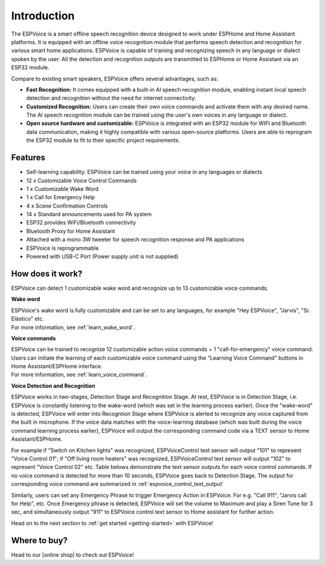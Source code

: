 Introduction
=====================

.. image:: images/espvoice.png
  :width: 250
  :align: center


The ESPVoice is a smart offline speech recognition device designed to work under ESPHome and Home Assistant platforms. It is equipped with an offline voice recognition module that performs speech detection and recognition for various smart home applications. ESPVoice is capable of training and recognizing speech in any language or dialect spoken by the user. All the detection and recognition outputs are transmitted to ESPHome or Home Assistant via an ESP32 module. 

Compare to existing smart speakers, ESPVoice offers several advantages, such as:

* **Fast Recognition:** It comes equipped with a built-in AI speech recognition module, enabling instant local speech detection and recognition without the need for internet connectivity.
* **Customized Recognition:**  Users can create their own voice commands and activate them with any desired name. The AI speech recognition module can be trained using the user's own voices in any language or dialect.
* **Open source hardware and customizable:** ESPVoice is integrated with an ESP32 module for WIFI and Bluetooth data communication, making it highly compatible with various open-source platforms. Users are able to reprogram the ESP32 module to fit to their specific project requirements. 

Features
---------

* Self-learning capability: ESPVoice can be trained using your voice in any languages or dialects  
* 12 x Customizable Voice Control Commands
* 1 x Customizable Wake Word
* 1 x Call for Emergency Help
* 4 x Scene Confirmation Controls 
* 14 x Standard announcements used for PA system
* ESP32 provides WiFi/Bluetooth connectivity
* Bluetooth Proxy for Home Assistant
* Attached with a mono 3W tweeter for speech recognition response and PA applications
* ESPVoice is reprogrammable
* Powered with USB-C Port (Power supply unit is not supplied)


How does it work?
-----------------

.. image:: images/intro-how-it-works.png
  :width: 800
  
ESPVoice can detect 1 customizable wake word and recognize up to 13 customizable voice commands. 

**Wake word**

| ESPVoice's wake word is fully customizable and can be set to any languages, for example "Hey ESPVoice", "Jarvis", "Sr. Elástico" etc. 
| For more information, see :ref:`learn_wake_word`.

**Voice commands**

| ESPVoice can be trained to recognize 12 customizable action voice commands + 1 "call-for-emergency" voice command. Users can initiate the learning of each customizable voice command using the "Learning Voice Command" buttons in Home Assistant/ESPHome interface. 
| For more information, see :ref:`learn_voice_command`.

**Voice Detection and Recognition**

ESPVoice works in two-stages, Detection Stage and Recognition Stage. At rest, ESPVoice is in Detection Stage, i.e. ESPVoice is constantly listening to the wake-word (which was set in the learning process earlier).  Once the "wake-word" is detected, ESPVoice will enter into Recogntion Stage where ESPVoice is alerted to recognize any voice captured from the built in microphone. If the voice data matches with the voice-learning database (which was built during the voice command learning process earlier), ESPVoice will output the corresponding command code via a TEXT sensor to Home Assistant/ESPHome. 

For example if "Switch on Kitchen lights" was recognized, ESPVoiceControl text sensor will output "101" to represent "Voice Control 01"; if "Off living room heaters" was recognized, ESPVoiceControl text sensor will output "102" to represent "Voice Control 02" etc. Table belows demonstrate the text sensor outputs for each voice control commands. If no voice command is detected for more than 10 seconds, ESPVoice goes back to Detection Stage.
The output for corresponding voice command are summarized in :ref:`espvoice_control_text_output`

Similarly, users can set any Emergency Phrase to trigger Emergency Action in ESPVoice. For e.g. "Call 911", "Jarvis call for Help", etc. Once Emergency phrase is detected, ESPVoice will set the volume to Maximum and play a Siren Tune for 3 sec, and simultaneously output "911" to ESPVoice control text sensor to Home assistant for further action.


Head on to the next section to :ref:`get started <getting-started>` with ESPVoice!



Where to buy?
-------------

Head to our |online shop| to check out ESPVoice!

.. |online shop| raw:: html

   <a href="https://esp-voice.com/shop/" target="_blank">online shop</a>
